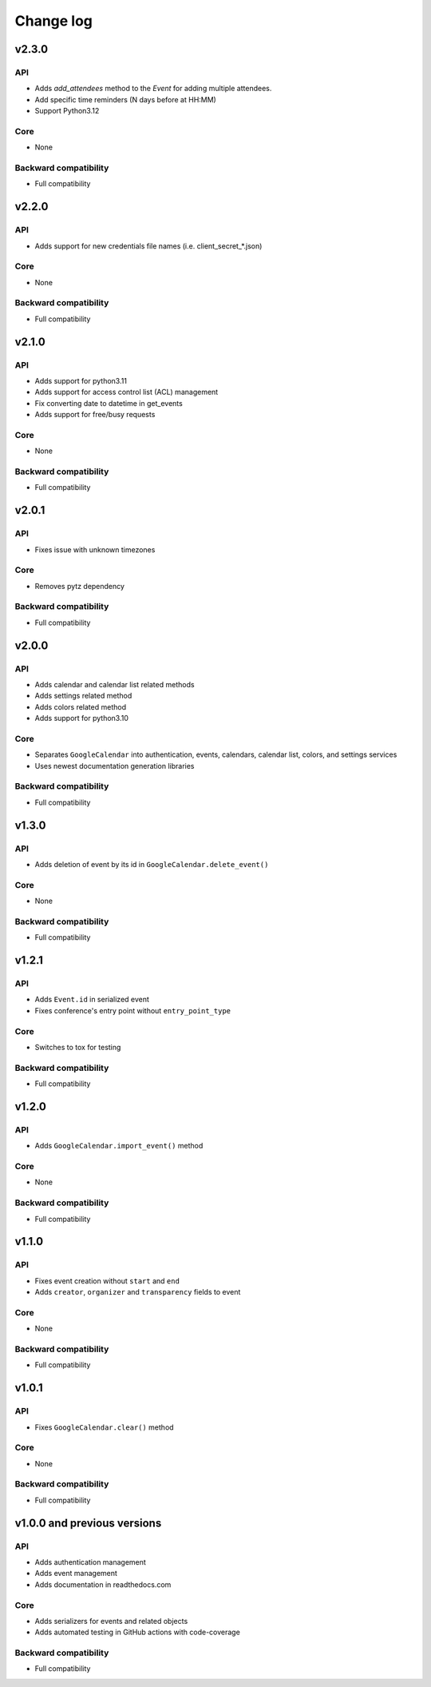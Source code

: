 .. _change_log:

Change log
==========

v2.3.0
~~~~~~

API
---
* Adds `add_attendees` method to the `Event` for adding multiple attendees.
* Add specific time reminders (N days before at HH:MM)
* Support Python3.12

Core
----
* None

Backward compatibility
----------------------
* Full compatibility


v2.2.0
~~~~~~

API
---
* Adds support for new credentials file names (i.e. client_secret_*.json)

Core
----
* None

Backward compatibility
----------------------
* Full compatibility


v2.1.0
~~~~~~

API
---
* Adds support for python3.11
* Adds support for access control list (ACL) management
* Fix converting date to datetime in get_events
* Adds support for free/busy requests

Core
----
* None

Backward compatibility
----------------------
* Full compatibility

v2.0.1
~~~~~~

API
---
* Fixes issue with unknown timezones

Core
----
* Removes pytz dependency

Backward compatibility
----------------------
* Full compatibility


v2.0.0
~~~~~~

API
---
* Adds calendar and calendar list related methods
* Adds settings related method
* Adds colors related method
* Adds support for python3.10

Core
----
* Separates ``GoogleCalendar`` into authentication, events, calendars, calendar list, colors, and settings services
* Uses newest documentation generation libraries

Backward compatibility
----------------------
* Full compatibility


v1.3.0
~~~~~~

API
---
* Adds deletion of event by its id in ``GoogleCalendar.delete_event()``

Core
----
* None

Backward compatibility
----------------------
* Full compatibility


v1.2.1
~~~~~~

API
---
* Adds ``Event.id`` in serialized event
* Fixes conference's entry point without ``entry_point_type``

Core
----
* Switches to tox for testing

Backward compatibility
----------------------
* Full compatibility


v1.2.0
~~~~~~

API
---
* Adds ``GoogleCalendar.import_event()`` method

Core
----
* None

Backward compatibility
----------------------
* Full compatibility


v1.1.0
~~~~~~

API
---
* Fixes event creation without ``start`` and ``end``
* Adds ``creator``, ``organizer`` and ``transparency`` fields to event

Core
----
* None

Backward compatibility
----------------------
* Full compatibility


v1.0.1
~~~~~~

API
---
* Fixes ``GoogleCalendar.clear()`` method

Core
----
* None

Backward compatibility
----------------------
* Full compatibility


v1.0.0 and previous versions
~~~~~~~~~~~~~~~~~~~~~~~~~~~~

API
---
* Adds authentication management
* Adds event management
* Adds documentation in readthedocs.com

Core
----
* Adds serializers for events and related objects
* Adds automated testing in GitHub actions with code-coverage

Backward compatibility
----------------------
* Full compatibility